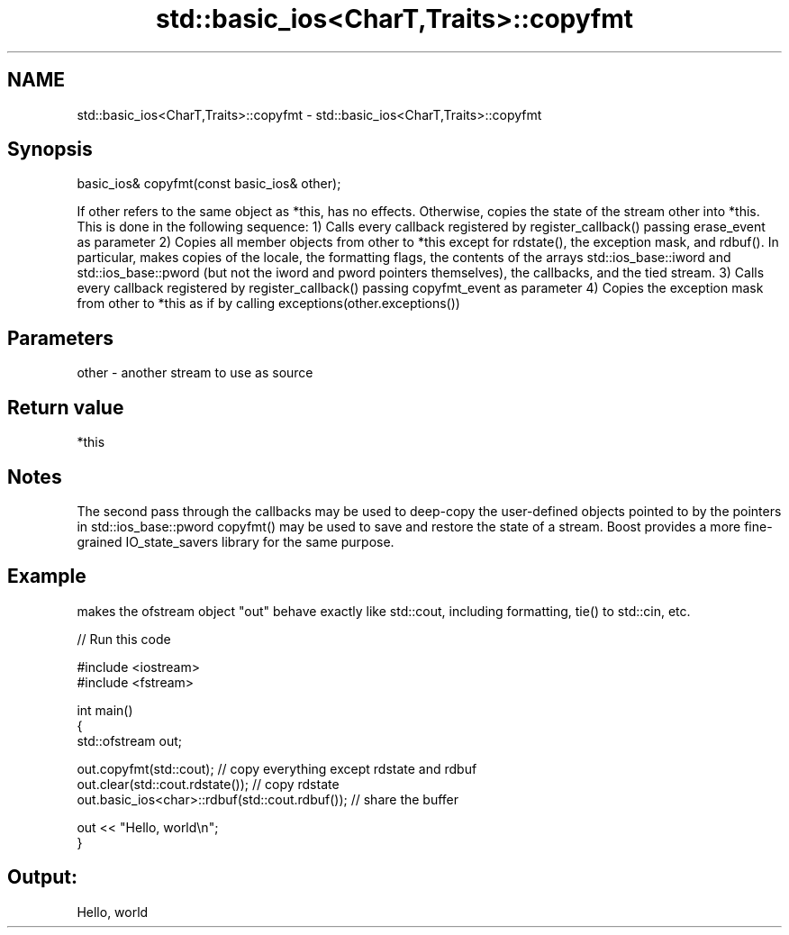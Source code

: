 .TH std::basic_ios<CharT,Traits>::copyfmt 3 "2020.03.24" "http://cppreference.com" "C++ Standard Libary"
.SH NAME
std::basic_ios<CharT,Traits>::copyfmt \- std::basic_ios<CharT,Traits>::copyfmt

.SH Synopsis

basic_ios& copyfmt(const basic_ios& other);

If other refers to the same object as *this, has no effects. Otherwise, copies the state of the stream other into *this. This is done in the following sequence:
1) Calls every callback registered by register_callback() passing erase_event as parameter
2) Copies all member objects from other to *this except for rdstate(), the exception mask, and rdbuf(). In particular, makes copies of the locale, the formatting flags, the contents of the arrays std::ios_base::iword and std::ios_base::pword (but not the iword and pword pointers themselves), the callbacks, and the tied stream.
3) Calls every callback registered by register_callback() passing copyfmt_event as parameter
4) Copies the exception mask from other to *this as if by calling exceptions(other.exceptions())

.SH Parameters


other - another stream to use as source


.SH Return value

*this

.SH Notes

The second pass through the callbacks may be used to deep-copy the user-defined objects pointed to by the pointers in std::ios_base::pword
copyfmt() may be used to save and restore the state of a stream. Boost provides a more fine-grained IO_state_savers library for the same purpose.

.SH Example

makes the ofstream object "out" behave exactly like std::cout, including formatting, tie() to std::cin, etc.

// Run this code

  #include <iostream>
  #include <fstream>

  int main()
  {
      std::ofstream out;

      out.copyfmt(std::cout); // copy everything except rdstate and rdbuf
      out.clear(std::cout.rdstate()); // copy rdstate
      out.basic_ios<char>::rdbuf(std::cout.rdbuf()); // share the buffer

      out << "Hello, world\\n";
  }

.SH Output:

  Hello, world




